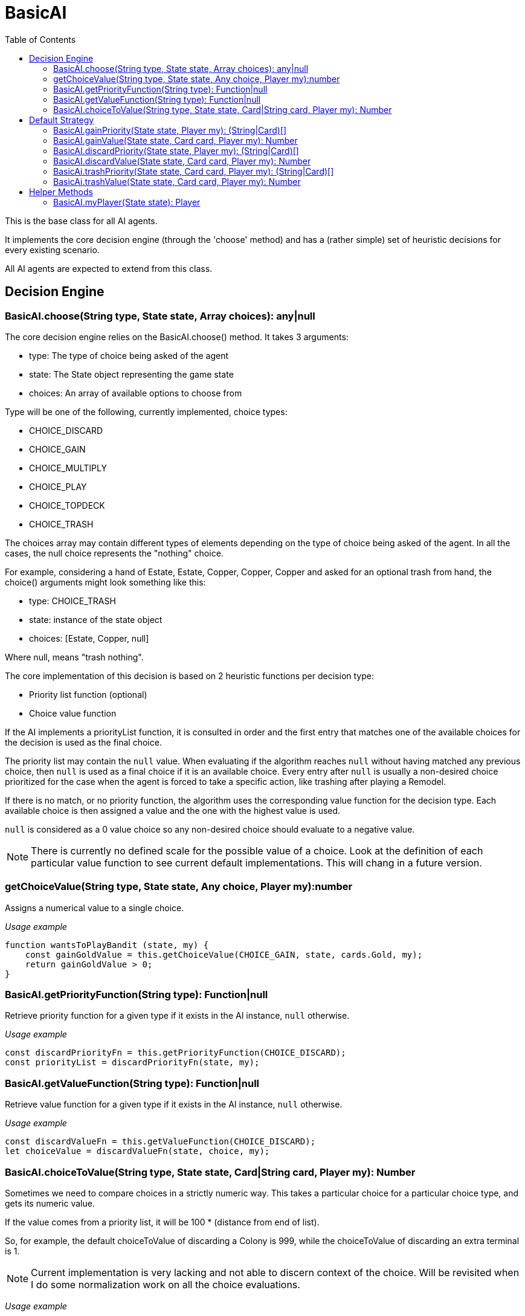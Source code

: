 = BasicAI
:toc:
:icons: font

This is the base class for all AI agents.

It implements the core decision engine (through the 'choose' method) and has a 
(rather simple) set of heuristic decisions for every existing scenario.

All AI agents are expected to extend from this class.

== Decision Engine

=== BasicAI.choose(String type, State state, Array choices): any|null

The core decision engine relies on the BasicAI.choose() method. It takes 3 arguments:

* type: The type of choice being asked of the agent
* state: The State object representing the game state
* choices: An array of available options to choose from

Type will be one of the following, currently implemented, choice types:

* CHOICE_DISCARD
* CHOICE_GAIN
* CHOICE_MULTIPLY
* CHOICE_PLAY
* CHOICE_TOPDECK
* CHOICE_TRASH

The choices array may contain different types of elements depending on the
type of choice being asked of the agent. In all the cases, the null choice
represents the "nothing" choice.

For example, considering a hand of Estate, Estate, Copper, Copper, Copper and
asked for an optional trash from hand, the choice() arguments might look
something like this:

* type: CHOICE_TRASH
* state: instance of the state object
* choices: [Estate, Copper, null]

Where null, means "trash nothing".

The core implementation of this decision is based on 2 heuristic functions per
decision type:

* Priority list function (optional)
* Choice value function

If the AI implements a priorityList function, it is consulted in order and the
first entry that matches one of the available choices for the decision is used
as the final choice.

The priority list may contain the `null` value. When evaluating if the
algorithm reaches `null` without having matched any previous choice, then
`null` is used as a final choice if it is an available choice. Every entry
after `null` is usually a non-desired choice prioritized for the case when the
agent is forced to take a specific action, like trashing after playing a
Remodel.

If there is no match, or no priority function, the algorithm uses the
corresponding value function for the decision type. Each available choice is
then assigned a value and the one with the highest value is used.

`null` is considered as a 0 value choice so any non-desired choice should
evaluate to a negative value.

NOTE: There is currently no defined scale for the possible value of a choice.
Look at the definition of each particular value function to see current default
implementations. This will chang in a future version.

=== getChoiceValue(String type, State state, Any choice, Player my):number

Assigns a numerical value to a single choice.

_Usage example_

----
function wantsToPlayBandit (state, my) {
    const gainGoldValue = this.getChoiceValue(CHOICE_GAIN, state, cards.Gold, my);
    return gainGoldValue > 0;
}
----

=== BasicAI.getPriorityFunction(String type): Function|null

Retrieve priority function for a given type if it exists in the AI instance,
`null` otherwise.

_Usage example_

----
const discardPriorityFn = this.getPriorityFunction(CHOICE_DISCARD);
const priorityList = discardPriorityFn(state, my);
----

=== BasicAI.getValueFunction(String type): Function|null

Retrieve value function for a given type if it exists in the AI instance,
`null` otherwise.

_Usage example_

----
const discardValueFn = this.getValueFunction(CHOICE_DISCARD);
let choiceValue = discardValueFn(state, choice, my);
----

=== BasicAI.choiceToValue(String type, State state, Card|String card, Player my): Number

Sometimes we need to compare choices in a strictly numeric way. This takes a
particular choice for a particular choice type, and gets its numeric value.

If the value comes from a priority list, it will be 100 * (distance from end of
list).

So, for example, the default choiceToValue of discarding a Colony is 999, while
the choiceToValue of discarding an extra terminal is 1.

NOTE: Current implementation is very lacking and not able to discern context of
the choice. Will be revisited when I do some normalization work on all the
choice evaluations.

_Usage example_

----
const gainValue = this.choiceToValue(CHOICE_GAIN, state, cards.Province, my);
const trashValue = this.choiceToValue(CHOICE_GAIN, state, cards.Gol, my);
const replaceValue = gainValue - trashValue;
----

== Default Strategy

=== BasicAI.gainPriority(State state, Player my): (String|Card)[]

This is the fallback strategy implementation which is a very simple form of
Big Money.

=== BasicAI.gainValue(State state, Card card, Player my): Number

Assign a value when decision forces to gain a card not in priority list.
All values returned are negative to prefer not gaining a card when available.
Defaults to gaining the most expensive cards, with a bias in favor of actions
and treasures.

=== BasicAI.discardPriority(State state, Player my): (String|Card)[]

The default `discardPriority` is tuned for Big Money where the decisions are
obvious. Many strategies would probably prefer a different priority list,
especially one that knows about action cards.

=== BasicAI.discardValue(State state, Card card, Player my): Number

Evaluates whether it has excess actions and prioritizes actions if so.
Otherwise, discards the cheapest cards. Victory cards would already been
discarded by discardPriority unless customized.

=== BasicAi.trashPriority(State state, Card card, Player my): (String|Card)[]

Pretty obvious trash choices: Curses, Estates, Coppers and also Potions in
late game.

=== BasicAi.trashValue(State state, Card card, Player my): Number

If choice was not in trashPriority assumes trash is undesireable and assigns
all negative values.
By default, we want to trash the card with the lowest (cost + VP).

== Helper Methods

These helper functions allow easy access to the player state or metrics of the
current state.

=== BasicAI.myPlayer(State state): Player

Fetches the player state associated with this instance of the AI.

IMPORTANT: This implies that a single instance of an AI should not be used for
more than one player, otherwise this method
risks returning the incorrect player state.

_Usage example_

----
const my = this.myPlayer(state);
console.log(`I have ${my.getDeck().length} cards in total.`);
----
